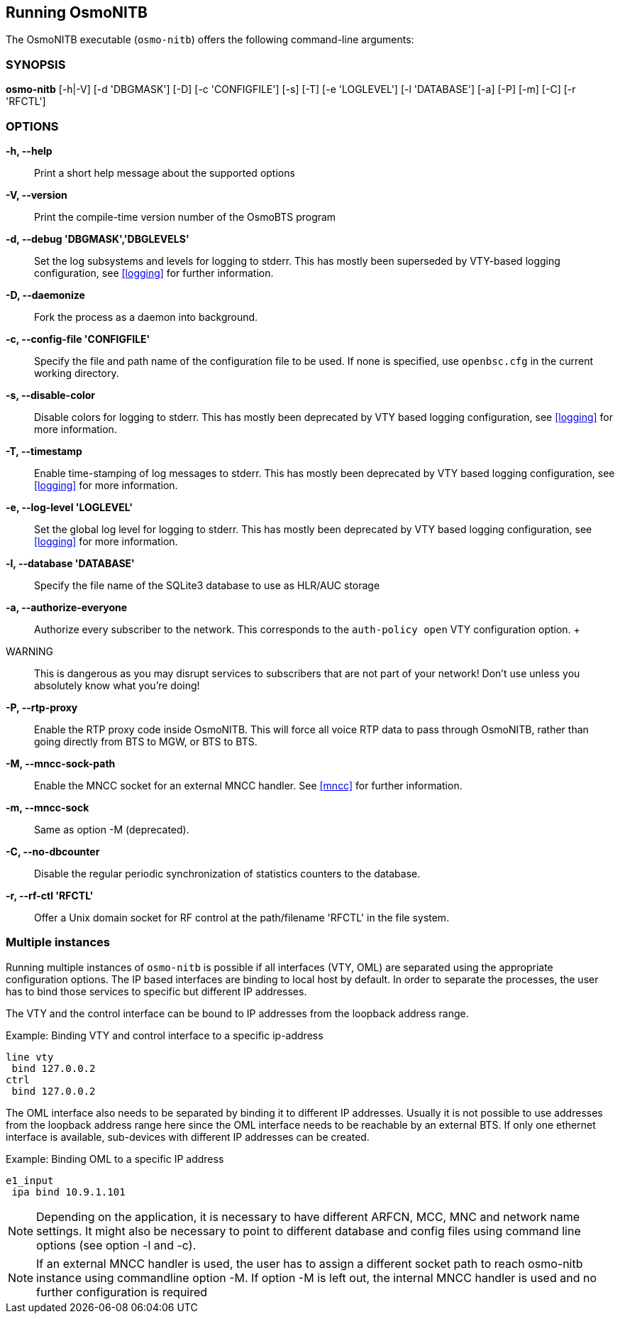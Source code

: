 == Running OsmoNITB

The OsmoNITB executable (`osmo-nitb`) offers the following command-line
arguments:

=== SYNOPSIS

*osmo-nitb* [-h|-V] [-d 'DBGMASK'] [-D] [-c 'CONFIGFILE'] [-s] [-T] [-e 'LOGLEVEL'] [-l 'DATABASE'] [-a] [-P] [-m] [-C] [-r 'RFCTL']

=== OPTIONS

*-h, --help*::
	Print a short help message about the supported options
*-V, --version*::
	Print the compile-time version number of the OsmoBTS program
*-d, --debug 'DBGMASK','DBGLEVELS'*::
	Set the log subsystems and levels for logging to stderr. This
	has mostly been superseded by VTY-based logging configuration,
	see <<logging>> for further information.
*-D, --daemonize*::
	Fork the process as a daemon into background.
*-c, --config-file 'CONFIGFILE'*::
	Specify the file and path name of the configuration file to be
	used. If none is specified, use `openbsc.cfg` in the current
	working directory.
*-s, --disable-color*::
	Disable colors for logging to stderr. This has mostly been
	deprecated by VTY based logging configuration, see <<logging>>
	for more information.
*-T, --timestamp*::
	Enable time-stamping of log messages to stderr. This has mostly
	been deprecated by VTY based logging configuration, see
	<<logging>> for more information.
*-e, --log-level 'LOGLEVEL'*::
	Set the global log level for logging to stderr. This has mostly
	been deprecated by VTY based logging configuration, see
	<<logging>> for more information.
*-l, --database 'DATABASE'*::
	Specify the file name of the SQLite3 database to use as HLR/AUC
	storage
*-a, --authorize-everyone*::
	Authorize every subscriber to the network.  This corresponds to
	the `auth-policy open` VTY configuration option.
	+
	WARNING:: This is dangerous as you may disrupt services to
	subscribers that are not part of your network!  Don't use unless
	you absolutely know what you're doing!
*-P, --rtp-proxy*::
	Enable the RTP proxy code inside OsmoNITB.  This will force all
	voice RTP data to pass through OsmoNITB, rather than going
	directly from BTS to MGW, or BTS to BTS.
*-M, --mncc-sock-path*::
	Enable the MNCC socket for an external MNCC handler. See
	<<mncc>> for further information.
*-m, --mncc-sock*::
	Same as option -M (deprecated).
*-C, --no-dbcounter*::
	Disable the regular periodic synchronization of statistics
	counters to the database.
*-r, --rf-ctl 'RFCTL'*::
	Offer a Unix domain socket for RF control at the path/filename
	'RFCTL' in the file system.


=== Multiple instances

Running multiple instances of `osmo-nitb` is possible if all interfaces (VTY,
OML) are separated using the appropriate configuration options. The IP based
interfaces are binding to local host by default. In order to separate the
processes, the user has to bind those services to specific but different
IP addresses.

The VTY and the control interface can be bound to IP addresses from the loopback
address range.

.Example: Binding VTY and control interface to a specific ip-address
----
line vty
 bind 127.0.0.2
ctrl
 bind 127.0.0.2
----

The OML interface also needs to be separated by binding it to different IP
addresses. Usually it is not possible to use addresses from the loopback
address range here since the OML interface needs to be reachable by an external
BTS. If only one ethernet interface is available, sub-devices with different IP
addresses can be created.

.Example: Binding OML to a specific IP address
----
e1_input
 ipa bind 10.9.1.101
----

NOTE: Depending on the application, it is necessary to have different ARFCN,
MCC, MNC and network name settings. It might also be necessary to point to
different database and config files using command line options (see option
-l and -c).

NOTE: If an external MNCC handler is used, the user has to assign a different
socket path to reach osmo-nitb instance using commandline option -M. If option
-M is left out, the internal MNCC handler is used and no further configuration
is required
